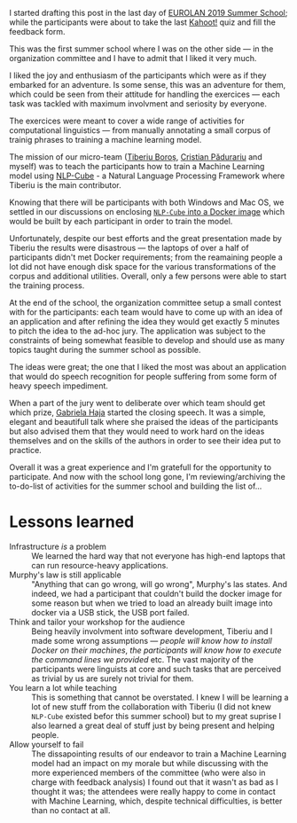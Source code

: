 #+BEGIN_COMMENT
.. title: EUROLAN 2019 Summer School
.. slug: eurolan-2019
.. date: 2019-05-24 14:49:19 UTC+03:00
.. tags:
.. category:
.. link:
.. description:
.. type: text

#+END_COMMENT
I started drafting this post in the last day of [[http://eurolan.info.uaic.ro/2019/index.html][EUROLAN 2019 Summer School]]; while the participants were about to take the last [[https://kahoot.it/][Kahoot!]] quiz and fill the feedback form.

This was the first summer school where I was on the other side --- in the organization committee and I have to admit that I liked it very much.

I liked the joy and enthusiasm of the participants which were as if they embarked for an adventure. Is some sense, this was an adventure for them, which could be seen from their attitude for handling the exercices --- each task was tackled with maximum involvment and seriosity by everyone.

[[img-url:/images/eurolan2019.jpg]]

The exercices were meant to cover a wide range of activities for computational linguistics --- from manually annotating a small corpus of trainig phrases to training a machine learning model.

The mission of our micro-team ([[https://github.com/tiberiu44][Tiberiu Boroș]], [[https://github.com/cristian904][Cristian Pădurariu]] and myself) was to teach the participants how to train a Machine Learning model using [[https://github.com/adobe/NLP-Cube][NLP-Cube]] - a Natural Language Processing Framework where Tiberiu is the main contributor.

Knowing that there will be participants with both Windows and Mac OS, we settled in our discussions on enclosing [[https://github.com/RePierre/eurolan-2019][=NLP-Cube= into a Docker image]] which would be built by each participant in order to train the model.

Unfortunately, despite our best efforts and the great presentation made by Tiberiu the results were disastrous --- the laptops of over a half of participants didn't met Docker requirements; from the reamaining people a lot did not have enough disk space for the various transformations of the corpus and additional utilities. Overall, only a few persons were able to start the training process.

At the end of the school, the organization committee setup a small contest with for the participants: each team would have to come up with an idea of an application and after refining the idea they would get exactly 5 minutes to pitch the idea to the ad-hoc jury. The application was subject to the constraints of being somewhat feasible to develop and should use as many topics taught during the summer school as possible.

The ideas were great; the one that I liked the most was about an application that would do speech recognition for people suffering from some form of heavy speech impediment.

When a part of the jury went to deliberate over which team should get which prize, [[https://www.facebook.com/gabihaja][Gabriela Haja]] started the closing speech. It was a simple, elegant and beautifull talk where she praised the ideas of the participants but also advised them that they would need to work hard on the ideas themselves and on the skills of the authors in order to see their idea put to practice.

Overall it was a great experience and I'm gratefull for the opportunity to participate. And now with the school long gone, I'm reviewing/archiving the to-do-list of activities for the summer school and building the list of...

* Lessons learned
  - Infrastructure /is/ a problem :: We learned the hard way that not everyone has high-end laptops that can run resource-heavy applications.
  - Murphy's law is still applicable :: "Anything that can go wrong, will go wrong", Murphy's las states. And indeed, we had a participant that couldn't build the docker image for some reason but when we tried to load an already built image into docker via a USB stick, the USB port failed.
  - Think and tailor your workshop for the audience :: Being heavily involvment into software development, Tiberiu and I made some wrong assumptions --- /people will know how to install Docker on their machines/, /the participants will know how to execute the command lines we provided/ etc. The vast majority of the participants were linguists at core and such tasks that are perceived as trivial by us are surely not trivial for them.
  - You learn a lot while teaching :: This is something that cannot be overstated. I knew I will be learning a lot of new stuff from the collaboration with Tiberiu (I did not knew =NLP-Cube= existed befor this summer school) but to my great suprise I also learned a great deal of stuff just by being present and helping people.
  - Allow yourself to fail :: The dissapointing results of our endeavor to train a Machine Learning model had an impact on my morale but while discussing with the more experienced members of the committee (who were also in charge with feedback analysis) I found out that it wasn't as bad as I thought it was; the attendees were really happy to come in contact with Machine Learning, which, despite technical difficulties, is better than no contact at all.
